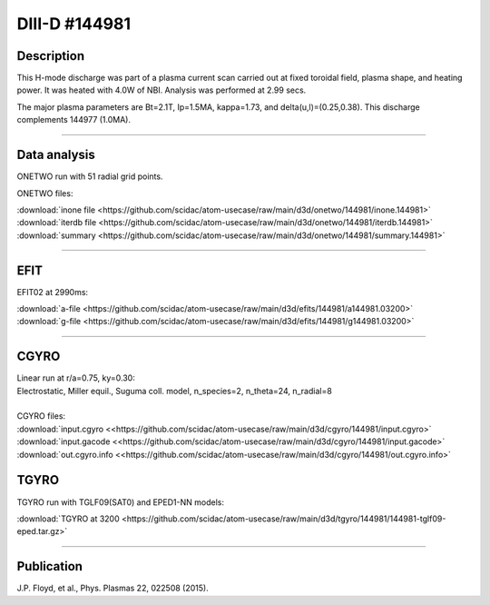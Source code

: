 DIII-D #144981
==============

Description
-----------

This H-mode discharge was part of a plasma current scan carried
out at fixed toroidal field, plasma shape, and heating power.
It was heated with 4.0W of NBI. Analysis was performed at 2.99 secs.

The major plasma parameters are Bt=2.1T, Ip=1.5MA, kappa=1.73, and
delta(u,l)=(0.25,0.38). This discharge complements 144977 (1.0MA).

----

Data analysis
-------------

ONETWO run with 51 radial grid points.

ONETWO files:

| :download:`inone file <https://github.com/scidac/atom-usecase/raw/main/d3d/onetwo/144981/inone.144981>`
| :download:`iterdb file <https://github.com/scidac/atom-usecase/raw/main/d3d/onetwo/144981/iterdb.144981>`
| :download:`summary <https://github.com/scidac/atom-usecase/raw/main/d3d/onetwo/144981/summary.144981>`

.. toggle-header::
   :header: **Reviewplus time traces**

   .. figure:: ../images/revplus/144981-revplus.png

----

EFIT
----

EFIT02 at 2990ms:

| :download:`a-file <https://github.com/scidac/atom-usecase/raw/main/d3d/efits/144981/a144981.03200>`
| :download:`g-file <https://github.com/scidac/atom-usecase/raw/main/d3d/efits/144981/g144981.03200>`

.. toggle-header::
   :header: **Plot of EFIT**

   .. figure:: ../efits/144981-efit.png

----

CGYRO
-----

| Linear run at r/a=0.75, ky=0.30:
| Electrostatic, Miller equil., Suguma coll. model, n_species=2, n_theta=24, n_radial=8

.. toggle-header::
   :header: **Plot of gamma,omega vs time**

   .. figure:: ../cgyro/144981-cgyro-lin-r0.75ky0.30-gamma.png

.. toggle-header::
   :header: **Plot of phi vs theta**

   .. figure:: ../cgyro/144981-cgyro-lin-r0.75ky0.30-phi.png

|  
| CGYRO files:
| :download:`input.cgyro <<https://github.com/scidac/atom-usecase/raw/main/d3d/cgyro/144981/input.cgyro>`
| :download:`input.gacode <<https://github.com/scidac/atom-usecase/raw/main/d3d/cgyro/144981/input.gacode>`
| :download:`out.cgyro.info <<https://github.com/scidac/atom-usecase/raw/main/d3d/cgyro/144981/out.cgyro.info>`


TGYRO
-----

TGYRO run with TGLF09(SAT0) and EPED1-NN models:

| :download:`TGYRO at 3200 <https://github.com/scidac/atom-usecase/raw/main/d3d/tgyro/144981/144981-tglf09-eped.tar.gz>`

----

Publication
-----------

J.P. Floyd, et al., Phys. Plasmas 22, 022508 (2015).


